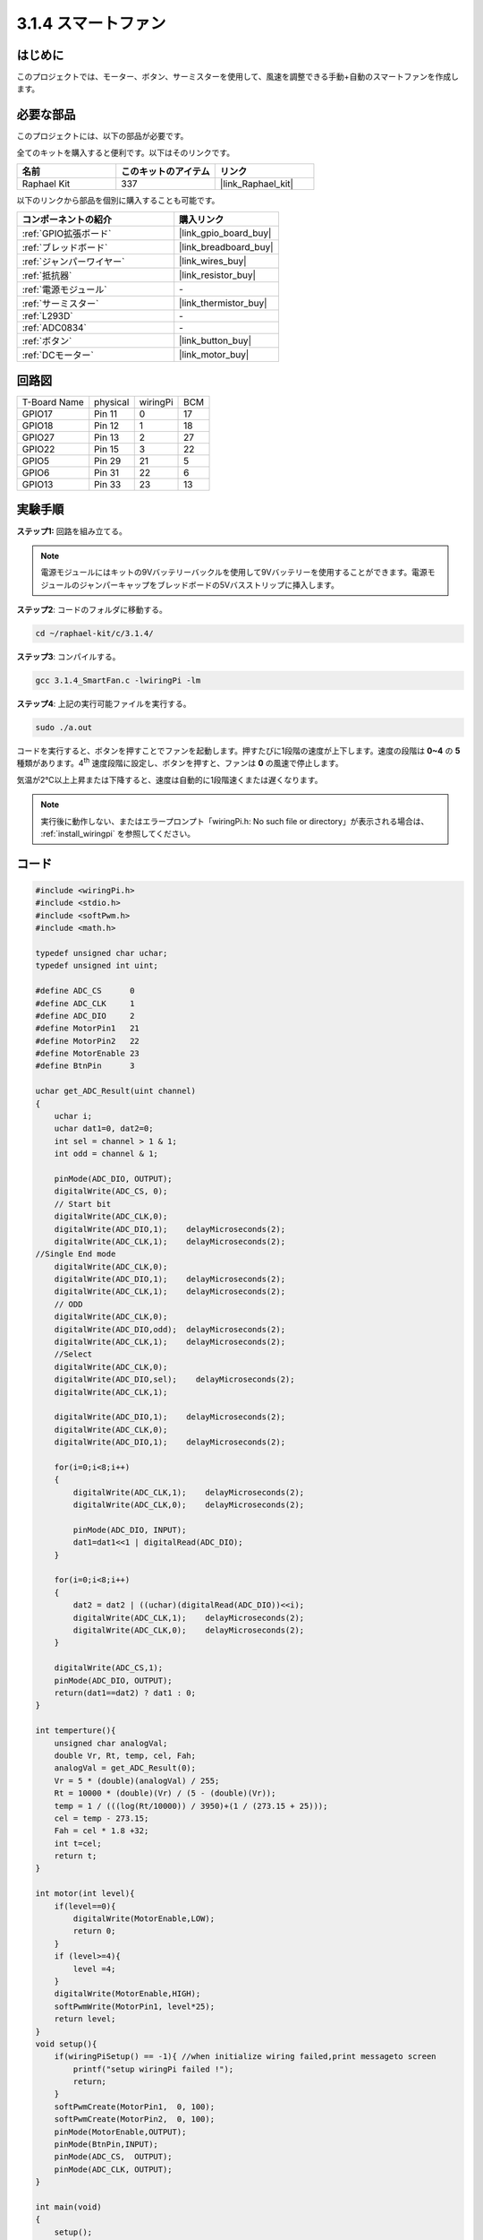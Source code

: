 .. _3.1.4_c:

3.1.4 スマートファン
======================

はじめに
-----------------

このプロジェクトでは、モーター、ボタン、サーミスターを使用して、風速を調整できる手動+自動のスマートファンを作成します。

必要な部品
------------------------------

このプロジェクトには、以下の部品が必要です。

.. image:: ../img/list_Smart_Fan.png
    :align: center

全てのキットを購入すると便利です。以下はそのリンクです。

.. list-table::
    :widths: 20 20 20
    :header-rows: 1

    *   - 名前	
        - このキットのアイテム
        - リンク
    *   - Raphael Kit
        - 337
        - |link_Raphael_kit|

以下のリンクから部品を個別に購入することも可能です。

.. list-table::
    :widths: 30 20
    :header-rows: 1

    *   - コンポーネントの紹介
        - 購入リンク

    *   - :ref:`GPIO拡張ボード`
        - |link_gpio_board_buy|
    *   - :ref:`ブレッドボード`
        - |link_breadboard_buy|
    *   - :ref:`ジャンパーワイヤー`
        - |link_wires_buy|
    *   - :ref:`抵抗器`
        - |link_resistor_buy|
    *   - :ref:`電源モジュール`
        - \-
    *   - :ref:`サーミスター`
        - |link_thermistor_buy|
    *   - :ref:`L293D`
        - \-
    *   - :ref:`ADC0834`
        - \-
    *   - :ref:`ボタン`
        - |link_button_buy|
    *   - :ref:`DCモーター`
        - |link_motor_buy|

回路図
------------------------

============ ======== ======== ===
T-Board Name physical wiringPi BCM
GPIO17       Pin 11   0        17
GPIO18       Pin 12   1        18
GPIO27       Pin 13   2        27
GPIO22       Pin 15   3        22
GPIO5        Pin 29   21       5
GPIO6        Pin 31   22       6
GPIO13       Pin 33   23       13
============ ======== ======== ===

.. image:: ../img/Schematic_three_one4.png
   :align: center

実験手順
-----------------------------

**ステップ1:** 回路を組み立てる。

.. image:: ../img/image245.png
    :align: center

.. note::
    電源モジュールにはキットの9Vバッテリーバックルを使用して9Vバッテリーを使用することができます。電源モジュールのジャンパーキャップをブレッドボードの5Vバスストリップに挿入します。

.. image:: ../img/image118.jpeg
    :align: center

**ステップ2**: コードのフォルダに移動する。

.. raw:: html

   <run></run>

.. code-block:: 

    cd ~/raphael-kit/c/3.1.4/

**ステップ3**: コンパイルする。

.. raw:: html

   <run></run>

.. code-block:: 

    gcc 3.1.4_SmartFan.c -lwiringPi -lm

**ステップ4**: 上記の実行可能ファイルを実行する。

.. raw:: html

   <run></run>

.. code-block:: 

    sudo ./a.out

コードを実行すると、ボタンを押すことでファンを起動します。押すたびに1段階の速度が上下します。速度の段階は **0~4** の **5** 種類があります。4\ :sup:`th` 速度段階に設定し、ボタンを押すと、ファンは **0** の風速で停止します。

気温が2℃以上上昇または下降すると、速度は自動的に1段階速くまたは遅くなります。

.. note::

    実行後に動作しない、またはエラープロンプト「wiringPi.h: No such file or directory」が表示される場合は、 :ref:`install_wiringpi` を参照してください。

コード
--------

.. code-block:: c

    #include <wiringPi.h>
    #include <stdio.h>
    #include <softPwm.h>
    #include <math.h>

    typedef unsigned char uchar;
    typedef unsigned int uint;

    #define ADC_CS      0
    #define ADC_CLK     1
    #define ADC_DIO     2
    #define MotorPin1   21
    #define MotorPin2   22
    #define MotorEnable 23
    #define BtnPin      3

    uchar get_ADC_Result(uint channel)
    {
        uchar i;
        uchar dat1=0, dat2=0;
        int sel = channel > 1 & 1;
        int odd = channel & 1;

        pinMode(ADC_DIO, OUTPUT);
        digitalWrite(ADC_CS, 0);
        // Start bit
        digitalWrite(ADC_CLK,0);
        digitalWrite(ADC_DIO,1);    delayMicroseconds(2);
        digitalWrite(ADC_CLK,1);    delayMicroseconds(2);
    //Single End mode
        digitalWrite(ADC_CLK,0);
        digitalWrite(ADC_DIO,1);    delayMicroseconds(2);
        digitalWrite(ADC_CLK,1);    delayMicroseconds(2);
        // ODD
        digitalWrite(ADC_CLK,0);
        digitalWrite(ADC_DIO,odd);  delayMicroseconds(2);
        digitalWrite(ADC_CLK,1);    delayMicroseconds(2);
        //Select
        digitalWrite(ADC_CLK,0);
        digitalWrite(ADC_DIO,sel);    delayMicroseconds(2);
        digitalWrite(ADC_CLK,1);

        digitalWrite(ADC_DIO,1);    delayMicroseconds(2);
        digitalWrite(ADC_CLK,0);
        digitalWrite(ADC_DIO,1);    delayMicroseconds(2);

        for(i=0;i<8;i++)
        {
            digitalWrite(ADC_CLK,1);    delayMicroseconds(2);
            digitalWrite(ADC_CLK,0);    delayMicroseconds(2);

            pinMode(ADC_DIO, INPUT);
            dat1=dat1<<1 | digitalRead(ADC_DIO);
        }

        for(i=0;i<8;i++)
        {
            dat2 = dat2 | ((uchar)(digitalRead(ADC_DIO))<<i);
            digitalWrite(ADC_CLK,1);    delayMicroseconds(2);
            digitalWrite(ADC_CLK,0);    delayMicroseconds(2);
        }

        digitalWrite(ADC_CS,1);
        pinMode(ADC_DIO, OUTPUT);
        return(dat1==dat2) ? dat1 : 0;
    }

    int temperture(){
        unsigned char analogVal;
        double Vr, Rt, temp, cel, Fah;
        analogVal = get_ADC_Result(0);
        Vr = 5 * (double)(analogVal) / 255;
        Rt = 10000 * (double)(Vr) / (5 - (double)(Vr));
        temp = 1 / (((log(Rt/10000)) / 3950)+(1 / (273.15 + 25)));
        cel = temp - 273.15;
        Fah = cel * 1.8 +32;
        int t=cel;
        return t;
    }

    int motor(int level){
        if(level==0){
            digitalWrite(MotorEnable,LOW);
            return 0;
        }
        if (level>=4){
            level =4;
        }
        digitalWrite(MotorEnable,HIGH);
        softPwmWrite(MotorPin1, level*25);
        return level;    
    }
    void setup(){
        if(wiringPiSetup() == -1){ //when initialize wiring failed,print messageto screen
            printf("setup wiringPi failed !");
            return;
        }
        softPwmCreate(MotorPin1,  0, 100);
        softPwmCreate(MotorPin2,  0, 100);
        pinMode(MotorEnable,OUTPUT);
        pinMode(BtnPin,INPUT);
        pinMode(ADC_CS,  OUTPUT);
        pinMode(ADC_CLK, OUTPUT);
    }

    int main(void)
    {
        setup();
        int currentState,lastState=0;
        int level = 0;
        int currentTemp,markTemp=0;
        while(1){
            currentState=digitalRead(BtnPin);
            currentTemp=temperture();
            if (currentTemp<=0){continue;}
            if (currentState==1&&lastState==0){
                level=(level+1)%5;
                markTemp=currentTemp;
                delay(500);
            }
            lastState=currentState;
            if (level!=0){
                if (currentTemp-markTemp<=-2){
                    level=level-1;
                    markTemp=currentTemp;
                }
                if (currentTemp-markTemp>=2){
                    level=level+1;
                    markTemp=currentTemp;
                }
            }
            level=motor(level);
        }
        return 0;
    }

コード説明
----------------------

.. code-block:: c

    int temperture(){
        unsigned char analogVal;
        double Vr, Rt, temp, cel, Fah;
        analogVal = get_ADC_Result(0);
        Vr = 5 * (double)(analogVal) / 255;
        Rt = 10000 * (double)(Vr) / (5 - (double)(Vr));
        temp = 1 / (((log(Rt/10000)) / 3950)+(1 / (273.15 + 25)));
        cel = temp - 273.15;
        Fah = cel * 1.8 +32;
        int t=cel;
        return t;
    }

Temperture()は、ADC0834によって読み取られたサーミスタの値を温度値に変換して動作します。詳細については、 :ref:`2.2.2_c` を参照してください。

.. code-block:: c

    int motor(int level){
        if(level==0){
            digitalWrite(MotorEnable,LOW);
            return 0;
        }
        if (level>=4){
            level =4;
        }
        digitalWrite(MotorEnable,HIGH);
        softPwmWrite(MotorPin1, level*25);
        return level;     
    }

この関数はモーターの回転速度を制御します。 **Level** の範囲: **0-4** （レベル **0** はモーターの動作を停止します）。一つのレベルの調整は風速の **25%** の変化を意味します。

.. code-block:: c

    int main(void)
    {
        setup();
        int currentState,lastState=0;
        int level = 0;
        int currentTemp,markTemp=0;
        while(1){
            currentState=digitalRead(BtnPin);
            currentTemp=temperture();
            if (currentTemp<=0){continue;}
            if (currentState==1&&lastState==0){
                level=(level+1)%5;
                markTemp=currentTemp;
                delay(500);
            }
            lastState=currentState;
            if (level!=0){
                if (currentTemp-markTemp<=-2){
                    level=level-1;
                    markTemp=currentTemp;
                }
                if (currentTemp-markTemp>=2){
                    level=level+1;
                    markTemp=currentTemp;
                }
            }
            level=motor(level);
        }
        return 0;
    }

**main()** 関数は、以下に示されているプログラムの全体的なプロセスを含んでいます：

1) ボタンの状態と現在の温度を常に読み取ります。

2) 一回の押し下げでlevelを **+1** し、同時に温度も更新されます。 **Level** は **1~4** の範囲です。

3) ファンが動作している場合（レベルが **0でない場合** ）、温度は検出されています。 **2℃の+** の変化は、レベルの上下を引き起こします。

4) モーターは **Level** に従って回転速度を変更します。


